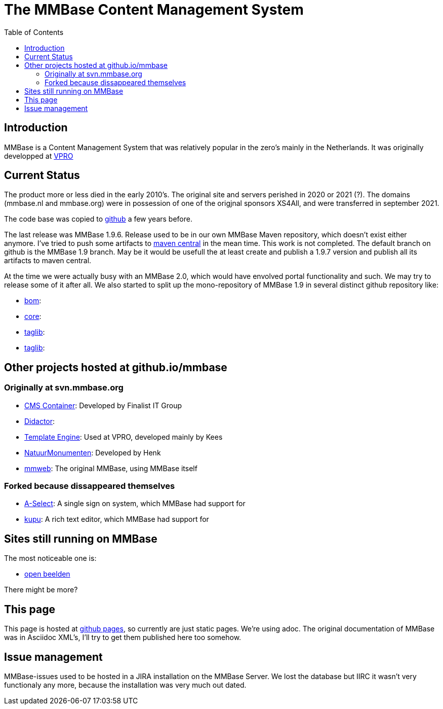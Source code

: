 = The MMBase  Content Management System
:toc:

== Introduction
MMBase is a Content Management System that was relatively popular in the zero's mainly in the Netherlands. It was originally developped at https://www.vpro.nl/[VPRO]

== Current Status
The product more or less died in the early 2010's. The original site and servers perished in 2020 or 2021 (?). The domains (mmbase.nl and mmbase.org) were in possession of one of the origjnal sponsors XS4All, and were transferred in september 2021.

The code base was copied to https://github.com/mmbase[github] a few years before.

The last release was MMBase 1.9.6. Release used to be in our own MMBase Maven repository, which doesn't exist either anymore. I've tried to push some artifacts to https://search.maven.org/search?q=mmbase[maven central] in the mean time. This work is not completed. The default branch on github is the MMBase 1.9 branch. May be it would be usefull the at least create and publish a 1.9.7 version and publish all its artifacts to maven central.


At the time we were actually busy with an MMBase 2.0, which would have envolved portal functionality and such. We may try to release some of it after all. We also started to split up the mono-repository of MMBase 1.9 in several distinct github repository like:

- https://github.com/mmbase/mmbase-bom[bom]:
- https://github.com/mmbase/mmbase-bridge[core]:
- https://github.com/mmbase/mmbase-taglib[taglib]:
- https://github.com/mmbase/mmbase-utils[taglib]:

== Other projects hosted at github.io/mmbase

=== Originally at svn.mmbase.org

- https://github.com/mmbase/CMSContainer[CMS Container]: Developed by Finalist IT Group
- https://github.com/mmbase/didactor[Didactor]:
- https://github.com/mmbase/te[Template Engine]: Used at VPRO, developed mainly by Kees
- https://github.com/mmbase/natmm[NatuurMonumenten]: Developed by Henk
- https://github.com/mmbase/mmweb[mmweb]: The original MMBase, using MMBase itself

=== Forked because dissappeared themselves
- https://github.com/mmbase/aselect[A-Select]: A single sign on system, which MMBase had support for
- https://github.com/mmbase/kupu[kupu]: A rich text editor, which MMBase had support for



== Sites still running on MMBase
The most noticeable one is:

- https://openbeelden.nl/[open beelden]

There might be more?

== This page
This page is hosted at https://github.com/mmbase/mmbase.github.io[github pages], so currently are just static pages. We're using adoc. The original documentation of MMBase was in Asciidoc XML's, I'll try to get them published here too somehow.

== Issue management
MMBase-issues used to be hosted in a JIRA installation on the MMBase Server. We lost the database but IIRC it wasn't very functionaly any more, because the installation was very much out dated.
